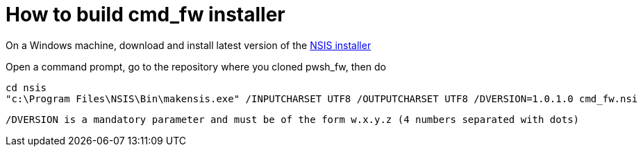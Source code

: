 # How to build cmd_fw installer

On a Windows machine, download and install latest version of the http://nsis.sourceforge.net/Main_Page[NSIS installer]

Open a command prompt, go to the repository where you cloned pwsh_fw, then do

[dos]
----
cd nsis
"c:\Program Files\NSIS\Bin\makensis.exe" /INPUTCHARSET UTF8 /OUTPUTCHARSET UTF8 /DVERSION=1.0.1.0 cmd_fw.nsi
----

[NOTE]
----
/DVERSION is a mandatory parameter and must be of the form w.x.y.z (4 numbers separated with dots)
----
